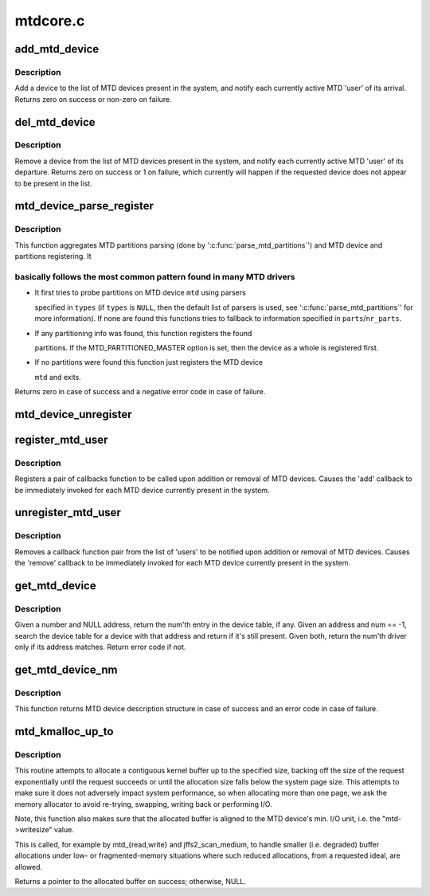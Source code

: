 .. -*- coding: utf-8; mode: rst -*-

=========
mtdcore.c
=========


.. _`add_mtd_device`:

add_mtd_device
==============

.. c:function:: int add_mtd_device (struct mtd_info *mtd)

    register an MTD device

    :param struct mtd_info \*mtd:
        pointer to new MTD device info structure



.. _`add_mtd_device.description`:

Description
-----------

Add a device to the list of MTD devices present in the system, and
notify each currently active MTD 'user' of its arrival. Returns
zero on success or non-zero on failure.



.. _`del_mtd_device`:

del_mtd_device
==============

.. c:function:: int del_mtd_device (struct mtd_info *mtd)

    unregister an MTD device

    :param struct mtd_info \*mtd:
        pointer to MTD device info structure



.. _`del_mtd_device.description`:

Description
-----------

Remove a device from the list of MTD devices present in the system,
and notify each currently active MTD 'user' of its departure.
Returns zero on success or 1 on failure, which currently will happen
if the requested device does not appear to be present in the list.



.. _`mtd_device_parse_register`:

mtd_device_parse_register
=========================

.. c:function:: int mtd_device_parse_register (struct mtd_info *mtd, const char *const *types, struct mtd_part_parser_data *parser_data, const struct mtd_partition *parts, int nr_parts)

    parse partitions and register an MTD device.

    :param struct mtd_info \*mtd:
        the MTD device to register

    :param const \*types:
        the list of MTD partition probes to try, see
        ':c:func:`parse_mtd_partitions`' for more information

    :param struct mtd_part_parser_data \*parser_data:
        MTD partition parser-specific data

    :param const struct mtd_partition \*parts:
        fallback partition information to register, if parsing fails;
        only valid if ``nr_parts`` > ``0``

    :param int nr_parts:
        the number of partitions in parts, if zero then the full
        MTD device is registered if no partition info is found



.. _`mtd_device_parse_register.description`:

Description
-----------

This function aggregates MTD partitions parsing (done by
':c:func:`parse_mtd_partitions`') and MTD device and partitions registering. It



.. _`mtd_device_parse_register.basically-follows-the-most-common-pattern-found-in-many-mtd-drivers`:

basically follows the most common pattern found in many MTD drivers
-------------------------------------------------------------------


* It first tries to probe partitions on MTD device ``mtd`` using parsers

  specified in ``types`` (if ``types`` is ``NULL``\ , then the default list of parsers
  is used, see ':c:func:`parse_mtd_partitions`' for more information). If none are
  found this functions tries to fallback to information specified in
  ``parts``\ /\ ``nr_parts``\ .

* If any partitioning info was found, this function registers the found

  partitions. If the MTD_PARTITIONED_MASTER option is set, then the device
  as a whole is registered first.

* If no partitions were found this function just registers the MTD device

  ``mtd`` and exits.

Returns zero in case of success and a negative error code in case of failure.



.. _`mtd_device_unregister`:

mtd_device_unregister
=====================

.. c:function:: int mtd_device_unregister (struct mtd_info *master)

    unregister an existing MTD device.

    :param struct mtd_info \*master:
        the MTD device to unregister.  This will unregister both the master
        and any partitions if registered.



.. _`register_mtd_user`:

register_mtd_user
=================

.. c:function:: void register_mtd_user (struct mtd_notifier *new)

    register a 'user' of MTD devices.

    :param struct mtd_notifier \*new:
        pointer to notifier info structure



.. _`register_mtd_user.description`:

Description
-----------

Registers a pair of callbacks function to be called upon addition
or removal of MTD devices. Causes the 'add' callback to be immediately
invoked for each MTD device currently present in the system.



.. _`unregister_mtd_user`:

unregister_mtd_user
===================

.. c:function:: int unregister_mtd_user (struct mtd_notifier *old)

    unregister a 'user' of MTD devices.

    :param struct mtd_notifier \*old:
        pointer to notifier info structure



.. _`unregister_mtd_user.description`:

Description
-----------

Removes a callback function pair from the list of 'users' to be
notified upon addition or removal of MTD devices. Causes the
'remove' callback to be immediately invoked for each MTD device
currently present in the system.



.. _`get_mtd_device`:

get_mtd_device
==============

.. c:function:: struct mtd_info *get_mtd_device (struct mtd_info *mtd, int num)

    obtain a validated handle for an MTD device

    :param struct mtd_info \*mtd:
        last known address of the required MTD device

    :param int num:
        internal device number of the required MTD device



.. _`get_mtd_device.description`:

Description
-----------

Given a number and NULL address, return the num'th entry in the device
table, if any.        Given an address and num == -1, search the device table
for a device with that address and return if it's still present. Given
both, return the num'th driver only if its address matches. Return
error code if not.



.. _`get_mtd_device_nm`:

get_mtd_device_nm
=================

.. c:function:: struct mtd_info *get_mtd_device_nm (const char *name)

    obtain a validated handle for an MTD device by device name

    :param const char \*name:
        MTD device name to open



.. _`get_mtd_device_nm.description`:

Description
-----------

This function returns MTD device description structure in case of
success and an error code in case of failure.



.. _`mtd_kmalloc_up_to`:

mtd_kmalloc_up_to
=================

.. c:function:: void *mtd_kmalloc_up_to (const struct mtd_info *mtd, size_t *size)

    allocate a contiguous buffer up to the specified size

    :param const struct mtd_info \*mtd:
        mtd device description object pointer

    :param size_t \*size:
        a pointer to the ideal or maximum size of the allocation, points
        to the actual allocation size on success.



.. _`mtd_kmalloc_up_to.description`:

Description
-----------

This routine attempts to allocate a contiguous kernel buffer up to
the specified size, backing off the size of the request exponentially
until the request succeeds or until the allocation size falls below
the system page size. This attempts to make sure it does not adversely
impact system performance, so when allocating more than one page, we
ask the memory allocator to avoid re-trying, swapping, writing back
or performing I/O.

Note, this function also makes sure that the allocated buffer is aligned to
the MTD device's min. I/O unit, i.e. the "mtd->writesize" value.

This is called, for example by mtd_{read,write} and jffs2_scan_medium,
to handle smaller (i.e. degraded) buffer allocations under low- or
fragmented-memory situations where such reduced allocations, from a
requested ideal, are allowed.

Returns a pointer to the allocated buffer on success; otherwise, NULL.

